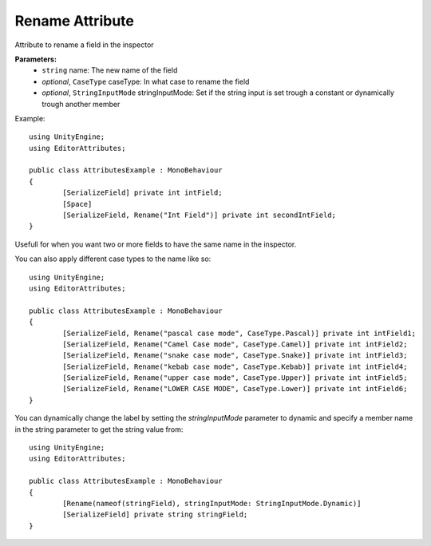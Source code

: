 Rename Attribute
================

Attribute to rename a field in the inspector

**Parameters:**
	- ``string`` name: The new name of the field
	- `optional`, ``CaseType`` caseType: In what case to rename the field
	- `optional`, ``StringInputMode`` stringInputMode: Set if the string input is set trough a constant or dynamically trough another member

Example::

	using UnityEngine;
	using EditorAttributes;
	
	public class AttributesExample : MonoBehaviour
	{
		[SerializeField] private int intField;
		[Space]
		[SerializeField, Rename("Int Field")] private int secondIntField;
	}
	
Usefull for when you want two or more fields to have the same name in the inspector.

.. image:: ../../Images/Rename01.png

You can also apply different case types to the name like so::

	using UnityEngine;
	using EditorAttributes;
	
	public class AttributesExample : MonoBehaviour
	{
		[SerializeField, Rename("pascal case mode", CaseType.Pascal)] private int intField1;
		[SerializeField, Rename("Camel Case mode", CaseType.Camel)] private int intField2;
		[SerializeField, Rename("snake case mode", CaseType.Snake)] private int intField3;
		[SerializeField, Rename("kebab case mode", CaseType.Kebab)] private int intField4;
		[SerializeField, Rename("upper case mode", CaseType.Upper)] private int intField5;
		[SerializeField, Rename("LOWER CASE MODE", CaseType.Lower)] private int intField6;
	}

.. image:: ../../Images/Rename02.png

You can dynamically change the label by setting the `stringInputMode` parameter to dynamic and specify a member name in the string parameter to get the string value from::

	using UnityEngine;
	using EditorAttributes;
	
	public class AttributesExample : MonoBehaviour
	{
		[Rename(nameof(stringField), stringInputMode: StringInputMode.Dynamic)]
		[SerializeField] private string stringField;
	}
	
.. image:: ../../Images/Rename03.gif

